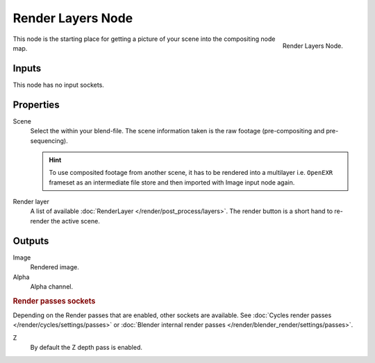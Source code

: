 
******************
Render Layers Node
******************

.. figure:: /images/compositing_nodes_renderlayer.png
   :align: right
   :width: 150px

   Render Layers Node.

This node is the starting place for getting a picture of your scene into the compositing node
map.


Inputs
======

This node has no input sockets.


Properties
==========

Scene
   Select the within your blend-file. The scene information taken is the raw footage
   (pre-compositing and pre-sequencing).

   .. hint::
      To use composited footage from another scene, it has to be rendered into a multilayer i.e. ``OpenEXR`` frameset
      as an intermediate file store and then imported with Image input node again.

Render layer
   A list of available :doc:`RenderLayer </render/post_process/layers>`.
   The render button is a short hand to re-render the active scene.


Outputs
=======

Image
   Rendered image.
Alpha
   Alpha channel.

.. rubric:: Render passes sockets

Depending on the Render passes that are enabled, other sockets are available.
See :doc:`Cycles render passes </render/cycles/settings/passes>` or
:doc:`Blender internal render passes </render/blender_render/settings/passes>`.

Z
   By default the Z depth pass is enabled.

